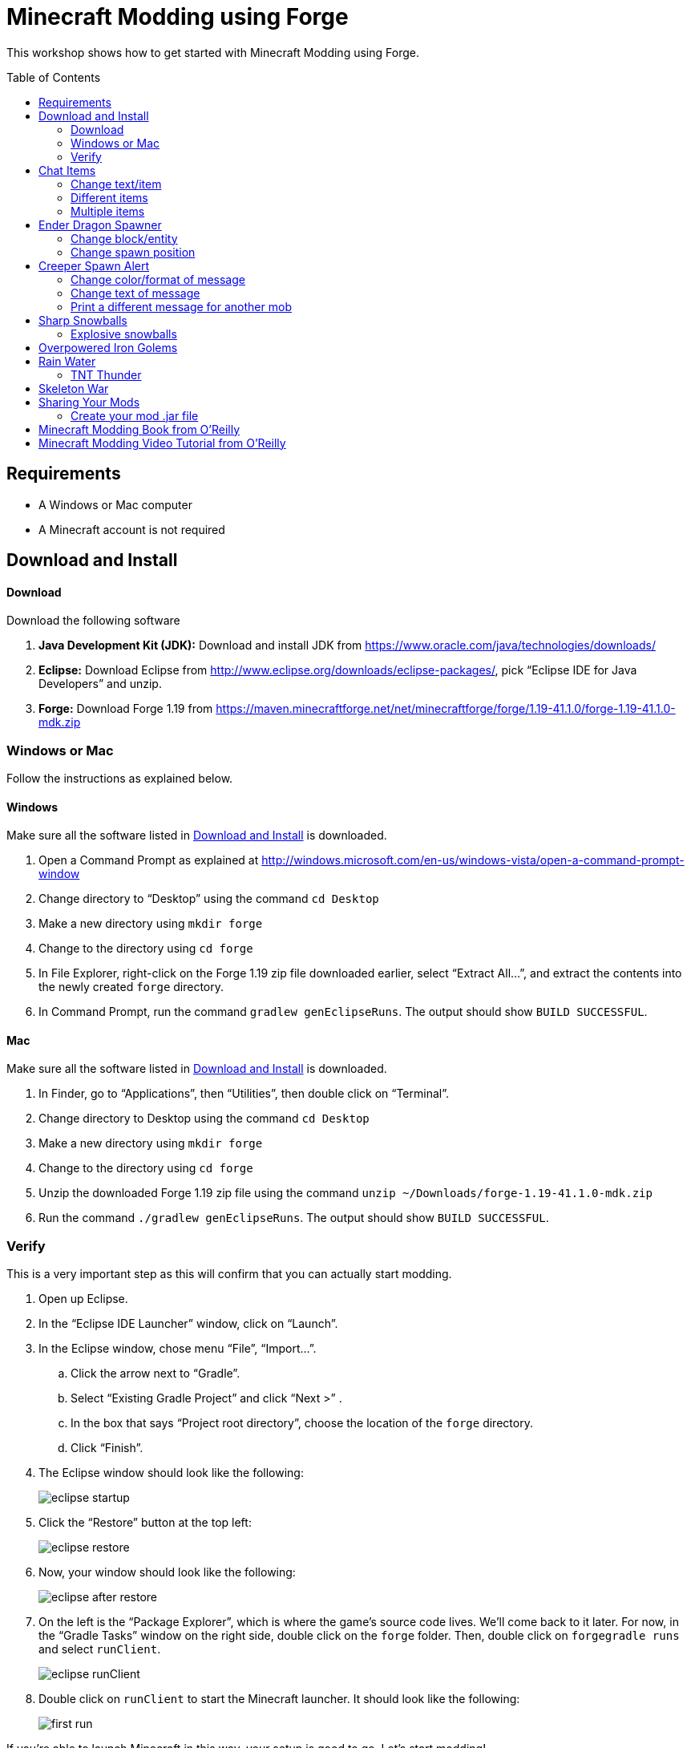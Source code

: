 = Minecraft Modding using Forge
:toc:
:toc-placement!:

This workshop shows how to get started with Minecraft Modding using Forge.

toc::[]

[[Requirements]]
== Requirements

* A Windows or Mac computer
* A Minecraft account is not required

[[Download]]
== Download and Install

==== Download

Download the following software

. **Java Development Kit (JDK):** Download and install JDK from https://www.oracle.com/java/technologies/downloads/
. **Eclipse:** Download Eclipse from http://www.eclipse.org/downloads/eclipse-packages/, pick "`Eclipse IDE for Java Developers`" and unzip.
. **Forge:** Download Forge 1.19 from
  https://maven.minecraftforge.net/net/minecraftforge/forge/1.19-41.1.0/forge-1.19-41.1.0-mdk.zip

=== Windows or Mac

Follow the instructions as explained below.

==== Windows

Make sure all the software listed in <<Download>> is downloaded.

. Open a Command Prompt as explained at http://windows.microsoft.com/en-us/windows-vista/open-a-command-prompt-window
. Change directory to "`Desktop`" using the command `cd Desktop`
. Make a new directory using `mkdir forge`
. Change to the directory using `cd forge`
. In File Explorer, right-click on the Forge 1.19 zip file downloaded earlier, select "`Extract All...`", and extract the contents into the newly created `forge` directory.
. In Command Prompt, run the command `gradlew genEclipseRuns`. The output should show `BUILD SUCCESSFUL`.

==== Mac

Make sure all the software listed in <<Download>> is downloaded.

. In Finder, go to "`Applications`", then "`Utilities`", then double click on "`Terminal`".
. Change directory to Desktop using the command `cd Desktop`
. Make a new directory using `mkdir forge`
. Change to the directory using `cd forge`
. Unzip the downloaded Forge 1.19 zip file using the command `unzip ~/Downloads/forge-1.19-41.1.0-mdk.zip`
. Run the command `./gradlew genEclipseRuns`. The output should show `BUILD SUCCESSFUL`.

=== Verify

This is a very important step as this will confirm that you can actually start modding.

. Open up Eclipse.
. In the "`Eclipse IDE Launcher`" window, click on "`Launch`".
. In the Eclipse window, chose menu "`File`", "`Import...`".
.. Click the arrow next to "`Gradle`".
.. Select "`Existing Gradle Project`" and click "`Next >`" .
.. In the box that says "`Project root directory`", choose the location of the `forge` directory.
.. Click "`Finish`".
. The Eclipse window should look like the following:
+
image::images/new/eclipse_startup.png[]
. Click the "`Restore`" button at the top left:
+
image::images/new/eclipse_restore.png[]
. Now, your window should look like the following:
+
image::images/new/eclipse_after_restore.png[]
. On the left is the "`Package Explorer`", which is where the game's source code lives. We'll come back to it later. For now, in the "`Gradle Tasks`" window on the right side, double click on the `forge` folder. Then, double click on `forgegradle runs` and select `runClient`.
+
image::images/new/eclipse_runClient.png[]
. Double click on `runClient` to start the Minecraft launcher. It should look like the following:
+
image::images/new/first_run.png[]

If you're able to launch Minecraft in this way, your setup is good to go. Let's start modding!

[[Chat_Items]]
== Chat Items

**Purpose:** This mod adds items to player's inventory when they type a certain word or phrase in chat.

**Instructions:** Create a new Java class called `ChatItems`:

. Double click on the `forge` folder in the "`Package Explorer`" on the left side.
. Expand the folder `src/main/java`.
. Right click on the package `com.example.examplemod` and select `New` > `Class`.
. In the "`Name`" box, fill in `ChatItems`, then click on the `Finish` Button.
. Replace the resulting code with <<Chat_Items_Code>>.

[[Chat_Items_Code]]
.Chat Items code
====
[source, java]
----
package com.example.examplemod;

import net.minecraft.world.item.ItemStack;
import net.minecraft.world.item.Items;
import net.minecraftforge.event.ServerChatEvent;
import net.minecraftforge.eventbus.api.SubscribeEvent;
import net.minecraftforge.fml.common.Mod;

@Mod.EventBusSubscriber(modid = ExampleMod.MODID)
public class ChatItems {
    @SubscribeEvent
    public static void giveItems(ServerChatEvent event) {
        if (event.getMessage().contains("potato")) {
            event.getPlayer().getInventory().add(new ItemStack(Items.POTATO, 64));
        }
    }
}
----
====

At this point, your window should look like the following:

image::images/new/eclipse_ChatItems.png[]

Once you've finished editing the files, it's time to run the game. Click on the green play button at the top-left to run your modded Minecraft:

image::images/new/eclipse_play_button.png[]

When Eclipse asks you to save the file, click on the "`Save`" button. This will save the file and start the Minecraft launcher.

**Gameplay:**

. Create a new Creative mode world.
. Press `T` to open the chat window.
. Type in any message that contains the word `potato`.
. You should receive one stack (64 items) of potatoes.

=== Change text/item

This variation produces a different item for a different text message. For example change the text from `"potato"` to `"diamond"` and the item produced from `Items.POTATO` to `Items.DIAMOND`. To see more possibilities, use `Ctrl`+`Space` with your cursor just after `Items.` to show the list of items.

To see the changes you've made, close Minecraft and restart it by clicking on the play button in Eclipse.

=== Different items

This variation produces different items for different chat text. For example, typing `potato` will yield potatoes while typing `diamond` will yield diamonds.

[[Different_Chat_Items_Code]]
.Different items
====
[source, java]
----
@SubscribeEvent
public static void giveItems(ServerChatEvent event){
    if (event.getMessage().contains("potato")) {
        event.getPlayer().getInventory().add(new ItemStack(Items.POTATO, 64));
    }

    if (event.getMessage().contains("diamond")) {
        event.getPlayer().getInventory().add(new ItemStack(Items.DIAMOND, 64));
    }
}
----
====

=== Multiple items

This variation yields multiple items for a single message. Instead of producing potatoes and diamonds separately, the player gets both items at once from a single trigger word.

[[Multiple_Chat_Items_Code]]
.Multiple items
====
[source, java]
----
@SubscribeEvent
public void giveItems(ServerChatEvent event){
    if (event.getMessage().contains("potato")) {
        event.getPlayer().inventory.addItemStackToInventory(new ItemStack(Items.POTATO, 64));
        event.getPlayer().inventory.addItemStackToInventory(new ItemStack(Items.DIAMOND, 64));
    }
}
----
====

[[Dragon_Spawner]]
== Ender Dragon Spawner

**Purpose:** This mod will spawn an ender dragon every time a player places a dragon egg block.

**Instructions:** In the package `com.example.examplemod`, make a new class called `DragonSpawner` and replace its code with the code shown in <<Dragon_Spawner_Code>>.

[[Dragon_Spawner_Code]]
.Ender Dragon Spawner code
====
[source, java]
----
package com.example.examplemod;

import net.minecraft.world.entity.EntityType;
import net.minecraft.world.entity.boss.enderdragon.EnderDragon;
import net.minecraft.world.entity.boss.enderdragon.phases.EnderDragonPhase;
import net.minecraft.world.level.block.Blocks;
import net.minecraftforge.event.level.BlockEvent;
import net.minecraftforge.eventbus.api.SubscribeEvent;
import net.minecraftforge.fml.common.Mod;

@Mod.EventBusSubscriber(modid = ExampleMod.MODID)
public class DragonSpawner {
    @SubscribeEvent
    public static void spawnDragon(BlockEvent.EntityPlaceEvent event) {
        if (event.getPlacedBlock().getBlock() == Blocks.DRAGON_EGG) {
            event.getLevel().removeBlock(event.getPos(), false); // false = no flags
            EnderDragon dragon = EntityType.ENDER_DRAGON.create(event.getEntity().getLevel());
            dragon.moveTo(event.getPos(), 0, 0);
            dragon.getPhaseManager().setPhase(EnderDragonPhase.TAKEOFF);
            event.getLevel().addFreshEntity(dragon);
        }
    }
}
----
====

**Gameplay:**

. Use the command `/give Dev minecraft:dragon_egg` to give yourself a dragon egg.
. Select the hotbar slot containing the dragon egg.
. Right click in the world to place down the dragon egg, which will spawn an ender dragon.

NOTE: When running the `/give` command, you may get the error `You don't have permissions to perform the command`. The reason for this is that you don't have cheats enabled in your world. When you are creating a world, there will be a box that says you are in "`Survival`"" mode. Click on the box until it says "`Creative`" mode, which will automatically enable cheats. Then, create the the world normally. You will need to create a new world for this.

=== Change block/entity

This variation changes the block that triggers spawning as well as the entity spawned. For example, you can change the block to `Blocks.SPONGE` and the entity to `EntitySquid`. Like with <<Chat_Items>>, use `Ctrl`+`Space` to show the list of possible items or entities.

.Squid spawner
====
[source, java]
----
@SubscribeEvent
public static void spawnSquid(BlockEvent.EntityPlaceEvent event) {
    if (event.getPlacedBlock() == Blocks.SPONGE.defaultBlockState()) {
         event.getLevel().removeBlock(event.getPos(), false); // false = no flags
         Squid squid = EntityType.SQUID.create(event.getEntity().level);
         squid.moveTo(event.getPos(), 0, 0);
         event.getLevel().addFreshEntity(squid);
     }
}
----
====

After doing this, press `Control` + `Shift` + `O` on a Windows computer or `Cmd` + `Shift` + `O` on a Mac computer to update the imports and fix the error. After launching the game, in the Minecraft game window, give yourself a sponge using the command `/give Dev minecraft:sponge`, or grab a sponge from the creative inventory. Place the sponge in the world to spawn a squid.

=== Change spawn position

This variation makes the ender dragon 2 blocks above the location where the dragon egg is placed.

Change the line `dragon.moveTo(event.getPos(), 0, 0);` to the following:

.Spawn position offset
====
[source, java]
----
dragon.moveTo(event.getPos().above(2), 0, 0);
----
====

[[Creeper_Alert]]
== Creeper Spawn Alert

**Purpose:** This mod will alert all players when a creeper spawns.

**Instructions:** Make a new Java class called `CreeperSpawnAlert`. Replace its contents with <<Creeper_Spawn_Code>>.

[[Creeper_Spawn_Code]]
.Creeper Spawn Alert code
====
[source, java]
----
package com.example.examplemod;

import net.minecraft.ChatFormatting;
import net.minecraft.network.chat.Component;
import net.minecraft.world.entity.monster.Creeper;
import net.minecraft.world.entity.player.Player;
import net.minecraftforge.event.entity.EntityJoinLevelEvent;
import net.minecraftforge.eventbus.api.SubscribeEvent;
import net.minecraftforge.fml.common.Mod;

@Mod.EventBusSubscriber(modid = ExampleMod.MODID)
public class CreeperSpawnAlert {
    @SubscribeEvent
    public static void sendAlert(EntityJoinLevelEvent event) {
        if (event.getEntity() instanceof Creeper && event.getLevel().isClientSide) {
            for (Player player : event.getLevel().players()) {
                player.sendSystemMessage(Component.literal(ChatFormatting.GREEN + "A creeper has spawned!"));
            }
        }
    }
}
----
====

**Gameplay:**

. Make sure you are not on peaceful mode.
. Set the time to night time using the command `/time set night`

You should get a bunch of messages saying "`A creeper has spawned!`". One of these messages is sent to you every time a creeper spawns.

=== Change color/format of message

==== Change color to red

This variation changes the color of the message.

.Red message
====
[source,java]
----
player.sendSystemMessage(Component.literal(ChatFormatting.RED + "A creeper has spawned!"));
----
====

Try out different colors by using `Ctrl`+`Space` after `ChatFormatting`.

=== Change text of message

This variation changes the message printed.

.Different message text
====
[source,java]
----
player.sendSystemMessage(Component.literal(ChatFormatting.RED + "Run away, a creeper has spawned!"));
----
====

=== Print a different message for another mob

This variation prints messages for zombies instead of creepers.

.Different mob
====
[source, java]
----
if (event.getEntity() instanceof Zombie && event.getLevel().isClientSide) {
    for (Player player : event.getLevel().players()) {
    player.sendSystemMessage(Component.literal(ChatFormatting.GREEN + "A zombie has spawned!"));
    }
}
----
====

[[Sharp_Snowballs]]
== Sharp Snowballs

**Purpose:** This mod turns all snowballs into arrows so that they can hurt entities.

**Instructions:** Create a new Java class called `SharpSnowballs`. Replace its code with <<Snowballs_Code>>.

[[Snowballs_Code]]
.Sharp Snowballs code
====
[source, java]
----
package com.example.examplemod;

import net.minecraft.world.entity.Entity;
import net.minecraft.world.entity.EntityType;
import net.minecraft.world.entity.projectile.Arrow;
import net.minecraft.world.entity.projectile.Snowball;
import net.minecraft.world.level.Level;
import net.minecraftforge.event.entity.EntityJoinLevelEvent;
import net.minecraftforge.eventbus.api.SubscribeEvent;
import net.minecraftforge.fml.common.Mod;

@Mod.EventBusSubscriber(modid = ExampleMod.MODID)
public class SharpSnowballs {
    @SubscribeEvent
    public static void replaceSnowballWithArrow(EntityJoinLevelEvent event) {
        Entity snowball = event.getEntity();
        Level level = event.getLevel();

        if (!(snowball instanceof Snowball)) {
            return;
        }

        if (!level.isClientSide) {
            Arrow arrow = EntityType.ARROW.create(level);
            arrow.moveTo(snowball.position());
            arrow.setDeltaMovement(snowball.getDeltaMovement());
            level.addFreshEntity(arrow);
        }

        event.setCanceled(true);
    }
}
----
====

**Gameplay:**

. Give yourself a snowball using the command `/give Dev minecraft:snowball`, or grab a snowball from the creative inventory.
. Select the snowball in your hotbar and right click to throw it.
. The snowball should turn into an arrow.

You can also spawn snow golems by placing a pumpkin on top of a tower of two snow blocks. The snow golem will act as a turret, shooting out snowballs that turn into arrows at hostile mobs.

Tip: Spawn a zombie or two for the snow golems to shoot.

=== Explosive snowballs

This variation converts snowballs into lit TNT.

Replace the line `Arrow arrow = EntityType.ARROW.create(level);` with the code shown in <<Explosive_Snowballs_Code>>.

[[Explosive_Snowballs_Code]]
.Explosive Snowballs code
====
[source, java]
----
PrimedTnt arrow = EntityType.TNT.create(level);
arrow.setFuse(80);
----
====

Make sure to fix the imports using `Ctrl` + `Shift` + `O` on Windows or `Cmd` + `Shift` + `O` on Mac.

[[OP_Golems]]
== Overpowered Iron Golems

**Purpose:** This mod adds helpful potion effects to iron golems when they are spawned in the world.

**Instructions:**

Create a new Java class called `OverpoweredIronGolems` and replace its contents with <<Iron_Golems_Code>>.

[[Iron_Golems_Code]]
.Overpowered Iron Golems code
====
[source, java]
----
package com.example.examplemod;

import net.minecraft.world.effect.MobEffectInstance;
import net.minecraft.world.effect.MobEffects;
import net.minecraft.world.entity.animal.IronGolem;
import net.minecraftforge.event.entity.EntityJoinLevelEvent;
import net.minecraftforge.eventbus.api.SubscribeEvent;
import net.minecraftforge.fml.common.Mod;

@Mod.EventBusSubscriber(modid = ExampleMod.MODID)
public class OverpoweredIronGolems {
    @SubscribeEvent
    public static void applyPotionEffectsToGolem(EntityJoinLevelEvent event) {
        if (!(event.getEntity() instanceof IronGolem)) {
            return;
        }

        IronGolem golem = (IronGolem) event.getEntity();
        golem.addEffect(new MobEffectInstance(MobEffects.MOVEMENT_SPEED, 1000000, 5));
        golem.addEffect(new MobEffectInstance(MobEffects.DAMAGE_BOOST, 1000000, 5));
        golem.addEffect(new MobEffectInstance(MobEffects.REGENERATION, 1000000, 5));
        golem.addEffect(new MobEffectInstance(MobEffects.FIRE_RESISTANCE, 1000000, 5));
    }
}
----
====

**Gameplay:**

. Spawn an iron golem by using the command `/summon minecraft:iron_golem`
. Spawn some hostile mobs (zombies, skeletons, etc.) near the iron golem. For example, use the command `/summon minecraft:zombie`.
. The golem should move towards the hostile mobs to kill them.

Normally, iron golems move slowly, but with the speed effect from the mod, they should move very fast.

[[Rain_Water]]
== Rain Water

**Purpose:** Normally, rain does not create water on the terrain. This mod places water at the feet of entities when it is raining.

**Instructions:** Create a new Java class called `RainWater` and replace its contents with <<Rain_Code>>.

[[Rain_Code]]
.Rain Water code
====
[source, java]
----
package com.example.examplemod;

import net.minecraft.core.BlockPos;
import net.minecraft.world.entity.Entity;
import net.minecraft.world.level.Level;
import net.minecraft.world.level.biome.Biome;
import net.minecraft.world.level.block.Blocks;
import net.minecraftforge.event.entity.living.LivingEvent;
import net.minecraftforge.eventbus.api.SubscribeEvent;
import net.minecraftforge.fml.common.Mod;

@Mod.EventBusSubscriber(modid = ExampleMod.MODID)
public class RainWater {
    @SubscribeEvent
    public static void makeWater(LivingEvent.LivingTickEvent event) {
        Entity entity = event.getEntity();
        Level level = entity.level;
        BlockPos entityPos = entity.blockPosition();

        if (level.isClientSide) {
            return;
        }

        if (!level.isRaining() || level.getBiome(entityPos).get().getPrecipitation() != Biome.Precipitation.RAIN) {
            return;
        }

        for (int i = entityPos.getY(); i < 320; i++) {
            if (level.getBlockState(entityPos.atY(i)).getBlock() != Blocks.AIR) {
                return;
            }
        }

        BlockPos posBelow = entityPos.below(1);
        if (!level.getBlockState(posBelow).isCollisionShapeFullBlock(level, posBelow)) {
            return;
        }

        level.setBlockAndUpdate(entityPos, Blocks.WATER.defaultBlockState());
    }
}
----
====

**Gameplay:**

. Go to a biome where it rains, such as plains, forest, swamp, or jungle. Make sure you're not in a biome where rain doesn't happen, such as desert, savanna, or taiga.
. Use the command `/weather rain` to start the rain.
. Start walking on the ground, and water should be placed at the feet of you and all other entities in the rain.
.. If water is not spawning, make sure you're not standing in a transparent block such as tall grass or a flower.

=== TNT Thunder

This variation spawns TNT during thunderstorms instead of placing water during rain.

Replace the `makeWater()` method in the `RainWater` class with the code in <<TNT_Thunder>>.

[[TNT_Thunder]]
.TNT Thunder Code
====
[source, java]
----
@SubscribeEvent
public static void spawnTnt(LivingEvent.LivingTickEvent event) {
    Entity entity = event.getEntity();
    Level level = entity.level;
    BlockPos entityPos = entity.blockPosition();

    if (level.isClientSide) {
        return;
    }

    if (!level.isThundering() || level.getBiome(entityPos).get().getPrecipitation() != Biome.Precipitation.RAIN) {
        return;
    }

    for (int i = entityPos.getY(); i < 320; i++) {
        if (level.getBlockState(entityPos.atY(i)).getBlock() != Blocks.AIR) {
            return;
        }
    }

    BlockPos posBelow = entityPos.below(1);
    if (!level.getBlockState(posBelow).isCollisionShapeFullBlock(level, posBelow)) {
        return;
    }

    if (level.random.nextInt(40) != 1) {
        return;
    }

    PrimedTnt tnt = EntityType.TNT.create(level);
    tnt.setFuse(80);
    tnt.moveTo(entityPos, 0, 0);
    level.addFreshEntity(tnt);
}
----
====

Don't forget to fix the imports using `Ctrl` + `Shift` + `O` on Windows or `Cmd` + `Shift` + `O` on Mac.

To test this variation, travel to a rainy biome and use the command `/weather thunder` to make the weather stormy. Then, watch for TNT to be placed wherever you walk around. The TNT should explode after 4 seconds.

[[Skeleton_War]]
== Skeleton War

**Purpose:** This mod gives armor to all skeletons and makes them attack each other.

**Instructions:** Create a new Java class called `SkeletonWar` and replace its contents with <<War_Code>>.

[[War_Code]]
.Skeleton War code
====
[source, java]
----
package com.example.examplemod;

import net.minecraft.util.RandomSource;
import net.minecraft.world.entity.EquipmentSlot;
import net.minecraft.world.entity.ai.goal.target.NearestAttackableTargetGoal;
import net.minecraft.world.entity.monster.AbstractSkeleton;
import net.minecraft.world.item.Item;
import net.minecraft.world.item.ItemStack;
import net.minecraft.world.item.Items;
import net.minecraftforge.event.entity.EntityJoinLevelEvent;
import net.minecraftforge.eventbus.api.SubscribeEvent;
import net.minecraftforge.fml.common.Mod;

import java.util.Arrays;
import java.util.List;

@Mod.EventBusSubscriber(modid = ExampleMod.MODID)
public class SkeletonWar {
    static List<Item> helmets = Arrays.asList(Items.LEATHER_HELMET,
            Items.CHAINMAIL_HELMET, Items.GOLDEN_HELMET, Items.IRON_HELMET,
            Items.DIAMOND_HELMET, Items.NETHERITE_HELMET, Items.TURTLE_HELMET);
    static List<Item> chestplates = Arrays.asList(Items.LEATHER_CHESTPLATE,
            Items.CHAINMAIL_CHESTPLATE, Items.GOLDEN_CHESTPLATE, Items.IRON_CHESTPLATE,
            Items.DIAMOND_CHESTPLATE, Items.NETHERITE_CHESTPLATE);
    static List<Item> leggings = Arrays.asList(Items.LEATHER_LEGGINGS,
            Items.CHAINMAIL_LEGGINGS, Items.GOLDEN_LEGGINGS, Items.IRON_LEGGINGS,
            Items.DIAMOND_LEGGINGS, Items.NETHERITE_LEGGINGS);
    static List<Item> boots = Arrays.asList(Items.LEATHER_BOOTS,
            Items.CHAINMAIL_BOOTS, Items.GOLDEN_BOOTS, Items.IRON_BOOTS,
            Items.DIAMOND_BOOTS, Items.NETHERITE_BOOTS);

    @SubscribeEvent
    public static void makeWarNotPeace(EntityJoinLevelEvent event) {
        if (!(event.getEntity() instanceof AbstractSkeleton skeleton)) {
            return;
        }

        skeleton.targetSelector.addGoal(3, new NearestAttackableTargetGoal<>(skeleton, AbstractSkeleton.class, true));

        RandomSource random = skeleton.level.random;
        skeleton.setItemSlot(EquipmentSlot.HEAD, new ItemStack(helmets.get(random.nextInt(6))));
        skeleton.setItemSlot(EquipmentSlot.CHEST, new ItemStack(chestplates.get(random.nextInt(5))));
        skeleton.setItemSlot(EquipmentSlot.LEGS, new ItemStack(leggings.get(random.nextInt(5))));
        skeleton.setItemSlot(EquipmentSlot.FEET, new ItemStack(boots.get(random.nextInt(5))));
    }
}
----
====

**Gameplay:**

. Spawn a skeleton by using the command `/summon minecraft:skeleton` or by using a skeleton spawn egg.
. Spawn more skeletons and watch them fight.

You can also create an enclosed arena to spawn skeletons in. Try adding some traps or lava!

////
[[Wall_Climber]]
== Wall Climber (NOT WORKING)

**Purpose:** To allow players to climb up straight walls without any blocks or other help.

**Instructions:** In your package, create a new class called `WallClimber` and replace its contents with <<Climb_Code>>.

[[Climb_Code]]
.Wall Climber code
====
[source, java]
----
package org.devoxx4kids.forge.mods;

import net.minecraft.entity.player.EntityPlayer;
import net.minecraftforge.event.entity.living.LivingFallEvent;
import net.minecraftforge.fml.common.eventhandler.SubscribeEvent;
import net.minecraftforge.fml.common.gameevent.TickEvent.PlayerTickEvent;

public class WallClimber {

    @SubscribeEvent
    public void climbWall(PlayerTickEvent event) {

        EntityPlayer player = event.player;

        if (!player.isCollidedHorizontally) {
            return;
        }

        if (player.isActiveItemStackBlocking()) {
            player.motionY = -0.5;
        } else if (player.isSneaking()) {
            player.motionY = 0;
        } else {
            player.motionY = 0.5;
        }

    }

    @SubscribeEvent
    public void negateFallDamage(LivingFallEvent event) {
        if (!(event.getEntity() instanceof EntityPlayer)) {
            return;
        }

        event.setCanceled(true);
    }
}
----
====

Then, register it using the line shown in <<Climber_Registering>>.

[[Climber_Registering]]
.Wall Climber registering
====
[source, java]
----
FMLCommonHandler.instance().bus().register(new WallClimber());
MinecraftForge.EVENT_BUS.register(new WallClimber());
----
====

You'll find that Eclipse flags a missing import for FMLCommonHandler so make sure to add it as we did earlier. 

**Gameplay:**

. Build a wall straight up with any solid block you want
. Run into that wall and you should start going up
. Block with a sword to go down instead of up
. Hold Shift to stop moving up or down

[[Shotgun]]
== Arrow Shotgun (NOT WORKING)

**Purpose:** To make all bows fire 20 flaming arrows instead of one arrow.

**Instructions:** In your package, create a new class called `ArrowShotgun` and replace its contents with <<Arrow_Code>>.

[[Arrow_Code]]
.Arrow Shotgun code
====
[source, java]
----
package org.devoxx4kids.forge.mods;

import java.util.Random;

import net.minecraft.entity.player.EntityPlayer;
import net.minecraft.entity.projectile.EntityArrow;
import net.minecraft.entity.projectile.EntityTippedArrow;
import net.minecraft.item.ItemBow;
import net.minecraft.world.World;
import net.minecraftforge.event.entity.player.ArrowLooseEvent;
import net.minecraftforge.fml.common.eventhandler.SubscribeEvent;

public class ArrowShotgun {

    private final int arrows = 20;

    @SubscribeEvent
    public void shootArrows(ArrowLooseEvent event) {
        EntityPlayer player = event.getEntityPlayer();
        World world = event.getWorld();

        Random random = new Random();

        float velocity = 2.0F;

        for (int i = 0; i < arrows; i++) {
            EntityArrow arrow = new EntityTippedArrow(world, player);
            arrow.setLocationAndAngles(0.0F, ItemBow.getArrowVelocity(event.getCharge()) * 3.0F, 12.0F, player.rotationYaw, player.rotationPitch);
            arrow.pickupStatus = EntityArrow.PickupStatus.DISALLOWED;
            arrow.setFire(10000);
            if (!world.isRemote) {
                world.spawnEntity(arrow);
            }
        }

        event.setCanceled(true);
    }
}
----
====

Then, register it using the line shown in <<Arrow_Registering>>.

[[Arrow_Registering]]
.Arrow Shotgun registering
====
[source, java]
----
MinecraftForge.EVENT_BUS.register(new ArrowShotgun());
----
====

**Gameplay:**

. Get a Bow item from your inventory
. Hold right click to charge it
. Release right click when the bow begins shaking
. 20 flaming arrows should be fired out


[[Fast_Bows]]
== Fast Bows (NOT WORKING)

**Purpose:** To add an enchantment which reduces the time needed to nock an arrow on a bow and pull it back all the way.

**Instructions:** In your package, create a new class called `EnchantmentArrowFast` and replace its contents with <<Fast_Arrow_Code>>. The name `EnchantmentArrowFast` is modeled after other bow enchantments' names in the code. For example, the enchantment Flame, which sets arrows on fire after they are launched, is called `EnchantmentArrowFire`.

[[Fast_Arrow_Code]]
.Fast Bows code
====
[source, java]
----
package org.devoxx4kids.forge.mods;

import net.minecraft.enchantment.Enchantment;
import net.minecraft.enchantment.EnchantmentHelper;
import net.minecraft.enchantment.EnumEnchantmentType;
import net.minecraft.init.Items;
import net.minecraft.inventory.EntityEquipmentSlot;
import net.minecraftforge.event.entity.living.LivingEntityUseItemEvent;
import net.minecraftforge.fml.common.eventhandler.SubscribeEvent;

public class EnchantmentArrowFast extends Enchantment {
    public EnchantmentArrowFast() {
        super(Enchantment.Rarity.UNCOMMON, EnumEnchantmentType.BOW,
                new EntityEquipmentSlot[] { EntityEquipmentSlot.MAINHAND,
                        EntityEquipmentSlot.OFFHAND });
        this.setName("arrowFast");
    }

    /**
     * Returns the minimal value of enchantability needed on the enchantment
     * level passed.
     */
    public int getMinEnchantability(int enchantmentLevel) {
        return 12 + (enchantmentLevel - 1) * 20;
    }

    /**
     * Returns the maximum value of enchantability nedded on the enchantment
     * level passed.
     */
    public int getMaxEnchantability(int enchantmentLevel) {
        return this.getMinEnchantability(enchantmentLevel) + 25;
    }

    /**
     * Returns the maximum level that the enchantment can have.
     */
    public int getMaxLevel() {
        return 2;
    }

    @SubscribeEvent
    public void decreaseBowUseDuration(LivingEntityUseItemEvent.Tick event) {
        if (event.getItem() == null) {
            return;
        }

        if (event.getItem().getItem() != Items.BOW) {
            return;
        }

        int level = EnchantmentHelper.getEnchantmentLevel(MainMod.haste, event.getItem());

        switch (level) {
        case 1:
            event.setDuration(event.getDuration() - 1);
            break;
        case 2:
            event.setDuration(event.getDuration() - 2);
            break;
        default:
            break;
        }
    }
}
----
====

Then, you will need to add some extra lines of code besides just the registering line. Right after the line in your main file that says `public static final String VERSION = "1.0";`, add the line of code from <<Fast_Arrow_Constant>>

[[Fast_Arrow_Constant]]
.Fast Bows enchantment constant
====
[source, java]
----
public static final Enchantment haste = new EnchantmentArrowFast();
----
====

After that, put the code from <<Fast_Arrow_Registering>> in your `init()` method to register the mod.

[[Fast_Arrow_Registering]]
.Fast Bows registering
====
[source, java]
----
MinecraftForge.EVENT_BUS.register(haste);
Enchantment.REGISTRY.register(100, new ResourceLocation("arrowFast"), haste);
====

Don't forget to fix the imports using `Ctrl` + `Shift` + `O` on Windows or `Cmd` + `Shift` + `O` on Mac.

Lastly, you will have to make a new file to make sure the name of the enchantment shows up correctly ("`Haste`" instead of "`enchantment.arrowFast`"). There is a folder with the name "src/main/resources" directly underneath the "src/main/java" folder. Right click on that folder, and select New > Package. Name your new package `assets.mymods.lang`. Then, right click on your new package and select New > File. When you are asked for the name of the new file, enter the name `en_US.lang`. In the new file, add in the text shown in <<Fast_Bows_Lang_File>>.

[[Fast_Bows_Lang_File]]
.Fast Bows .lang file
====
[source, text]
----
enchantment.arrowFast=Haste
----
====

**Gameplay:**

. Get a Bow from your inventory
. Get an Enchanted Book that has the enchantment "Haste I" or "Haste II" on it from your inventory
. Use an anvil to combine the two items you got
. Get out another bow from your inventory, but don't enchant it
. Compare the shooting speeds of the two bows - the ones with Haste should be significantly faster than the one without any enchantments
////

[[Sharing]]
== Sharing Your Mods

=== Create your mod .jar file

. Open Command Prompt (Windows) or Terminal (Mac).
. Go to forge folder using the command `cd ~/Desktop/forge`
. Type the command `gradlew build` (Windows) or `./gradlew build` (Mac).
. Your mods will be available in `build/libs/modid-1.0.jar`

////
=== Run a server and test the mods (NOT WORKING)

. Run server using `./gradlew runServer` command. During the first run, the server starts and immediately shuts down.
. On Mac, edit EULA using the command `sed 's/false/true/g' run/eula.txt > tmp; mv tmp run/eula.txt`. On Windows, edit `run/eula.txt` file using notepad, edit last line to replace word `false` with `true`, and save the file.
. Copy the generated mod file to the server mods directory using the command `cp build/libs/modid-1.0.jar run/mods`.
. Start server again using the command `./gradlew runServer`.
////

[[Book]]
== Minecraft Modding Book from O'Reilly

Are you interested in creating a new item, new block, new recipe, new textures, and lots of other fun mods? Then check out http://shop.oreilly.com/product/0636920036562.do[Minecraft Modding with Forge] from O'Reilly.

image::images/minecraft-modding-book-cover.png[link="http://shop.oreilly.com/product/0636920036562.do"]

[[Video_Tutorial]]
== Minecraft Modding Video Tutorial from O'Reilly

Are you interested in following these instructions and learning a bit of Java in the process as well? Then check out http://www.infiniteskills.com/training/minecraft-modding-with-forge.html?network=coverqr[Minecraft Modding with Forge Training Video] from O'Reilly or scan the QR code from your phone.

image::images/minecraft-modding-oreilly-video-course.jpg[link="http://www.infiniteskills.com/training/minecraft-modding-with-forge.html?network=coverqr"]
